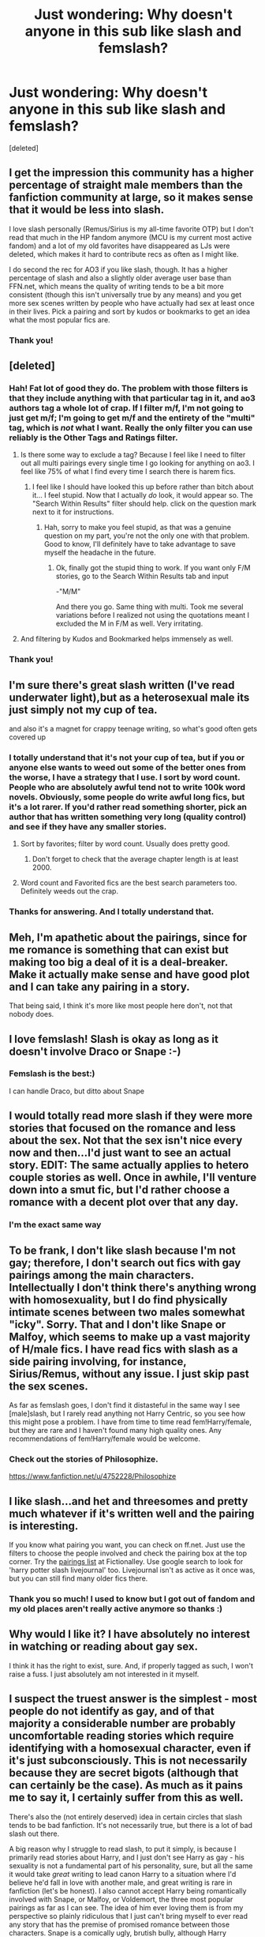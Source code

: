 #+TITLE: Just wondering: Why doesn't anyone in this sub like slash and femslash?

* Just wondering: Why doesn't anyone in this sub like slash and femslash?
:PROPERTIES:
:Score: 15
:DateUnix: 1459048439.0
:DateShort: 2016-Mar-27
:FlairText: Discussion
:END:
[deleted]


** I get the impression this community has a higher percentage of straight male members than the fanfiction community at large, so it makes sense that it would be less into slash.

I love slash personally (Remus/Sirius is my all-time favorite OTP) but I don't read that much in the HP fandom anymore (MCU is my current most active fandom) and a lot of my old favorites have disappeared as LJs were deleted, which makes it hard to contribute recs as often as I might like.

I do second the rec for AO3 if you like slash, though. It has a higher percentage of slash and also a slightly older average user base than FFN.net, which means the quality of writing tends to be a bit more consistent (though this isn't universally true by any means) and you get more sex scenes written by people who have actually had sex at least once in their lives. Pick a pairing and sort by kudos or bookmarks to get an idea what the most popular fics are.
:PROPERTIES:
:Author: ClimateMom
:Score: 14
:DateUnix: 1459077609.0
:DateShort: 2016-Mar-27
:END:

*** Thank you!
:PROPERTIES:
:Author: macdennischardee
:Score: 2
:DateUnix: 1459104235.0
:DateShort: 2016-Mar-27
:END:


** [deleted]
:PROPERTIES:
:Score: 10
:DateUnix: 1459048887.0
:DateShort: 2016-Mar-27
:END:

*** Hah! Fat lot of good they do. The problem with those filters is that they include anything with that particular tag in it, and ao3 authors tag a whole lot of crap. If I filter m/f, I'm not going to just get m/f; I'm going to get m/f and the entirety of the "multi" tag, which is /not/ what I want. Really the only filter you can use reliably is the Other Tags and Ratings filter.
:PROPERTIES:
:Author: Averant
:Score: 12
:DateUnix: 1459067156.0
:DateShort: 2016-Mar-27
:END:

**** Is there some way to exclude a tag? Because I feel like I need to filter out all multi pairings every single time I go looking for anything on ao3. I feel like 75% of what I find every time I search there is harem fics.
:PROPERTIES:
:Author: lordcrimmeh
:Score: 2
:DateUnix: 1459184248.0
:DateShort: 2016-Mar-28
:END:

***** I feel like I should have looked this up before rather than bitch about it... I feel stupid. Now that I actually /do/ look, it would appear so. The "Search Within Results" filter should help. click on the question mark next to it for instructions.
:PROPERTIES:
:Author: Averant
:Score: 1
:DateUnix: 1459184818.0
:DateShort: 2016-Mar-28
:END:

****** Hah, sorry to make you feel stupid, as that was a genuine question on my part, you're not the only one with that problem. Good to know, I'll definitely have to take advantage to save myself the headache in the future.
:PROPERTIES:
:Author: lordcrimmeh
:Score: 1
:DateUnix: 1459185157.0
:DateShort: 2016-Mar-28
:END:

******* Ok, finally got the stupid thing to work. If you want only F/M stories, go to the Search Within Results tab and input

-"M/M"

And there you go. Same thing with multi. Took me several variations before I realized not using the quotations meant I excluded the M in F/M as well. Very irritating.
:PROPERTIES:
:Author: Averant
:Score: 1
:DateUnix: 1459185536.0
:DateShort: 2016-Mar-28
:END:


**** And filtering by Kudos and Bookmarked helps immensely as well.
:PROPERTIES:
:Author: 0909a0909
:Score: 1
:DateUnix: 1459085984.0
:DateShort: 2016-Mar-27
:END:


*** Thank you!
:PROPERTIES:
:Author: macdennischardee
:Score: 1
:DateUnix: 1459049511.0
:DateShort: 2016-Mar-27
:END:


** I'm sure there's great slash written (I've read underwater light),but as a heterosexual male its just simply not my cup of tea.

and also it's a magnet for crappy teenage writing, so what's good often gets covered up
:PROPERTIES:
:Author: TurtlePig
:Score: 23
:DateUnix: 1459054063.0
:DateShort: 2016-Mar-27
:END:

*** I totally understand that it's not your cup of tea, but if you or anyone else wants to weed out some of the better ones from the worse, I have a strategy that I use. I sort by word count. People who are absolutely awful tend not to write 100k word novels. Obviously, some people do write awful long fics, but it's a lot rarer. If you'd rather read something shorter, pick an author that has written something very long (quality control) and see if they have any smaller stories.
:PROPERTIES:
:Author: Pezlia
:Score: 6
:DateUnix: 1459059435.0
:DateShort: 2016-Mar-27
:END:

**** Sort by favorites; filter by word count. Usually does pretty good.
:PROPERTIES:
:Author: blandge
:Score: 11
:DateUnix: 1459069269.0
:DateShort: 2016-Mar-27
:END:

***** Don't forget to check that the average chapter length is at least 2000.
:PROPERTIES:
:Author: IHATEHERMIONESUE
:Score: 5
:DateUnix: 1459076020.0
:DateShort: 2016-Mar-27
:END:


**** Word count and Favorited fics are the best search parameters too. Definitely weeds out the crap.
:PROPERTIES:
:Author: 0909a0909
:Score: 2
:DateUnix: 1459086225.0
:DateShort: 2016-Mar-27
:END:


*** Thanks for answering. And I totally understand that.
:PROPERTIES:
:Author: macdennischardee
:Score: 1
:DateUnix: 1459104155.0
:DateShort: 2016-Mar-27
:END:


** Meh, I'm apathetic about the pairings, since for me romance is something that can exist but making too big a deal of it is a deal-breaker. Make it actually make sense and have good plot and I can take any pairing in a story.

That being said, I think it's more like most people here don't, not that nobody does.
:PROPERTIES:
:Author: Kazeto
:Score: 6
:DateUnix: 1459064473.0
:DateShort: 2016-Mar-27
:END:


** I love femslash! Slash is okay as long as it doesn't involve Draco or Snape :-)
:PROPERTIES:
:Author: Karinta
:Score: 8
:DateUnix: 1459050896.0
:DateShort: 2016-Mar-27
:END:

*** Femslash is the best:)

I can handle Draco, but ditto about Snape
:PROPERTIES:
:Author: macdennischardee
:Score: 3
:DateUnix: 1459052413.0
:DateShort: 2016-Mar-27
:END:


** I would totally read more slash if they were more stories that focused on the romance and less about the sex. Not that the sex isn't nice every now and then...I'd just want to see an actual story. EDIT: The same actually applies to hetero couple stories as well. Once in awhile, I'll venture down into a smut fic, but I'd rather choose a romance with a decent plot over that any day.
:PROPERTIES:
:Author: silver_fire_lizard
:Score: 9
:DateUnix: 1459062176.0
:DateShort: 2016-Mar-27
:END:

*** I'm the exact same way
:PROPERTIES:
:Author: macdennischardee
:Score: 1
:DateUnix: 1459104260.0
:DateShort: 2016-Mar-27
:END:


** To be frank, I don't like slash because I'm not gay; therefore, I don't search out fics with gay pairings among the main characters. Intellectually I don't think there's anything wrong with homosexuality, but I do find physically intimate scenes between two males somewhat "icky". Sorry. That and I don't like Snape or Malfoy, which seems to make up a vast majority of H/male fics. I have read fics with slash as a side pairing involving, for instance, Sirius/Remus, without any issue. I just skip past the sex scenes.

As far as femslash goes, I don't find it distasteful in the same way I see [male]slash, but I rarely read anything not Harry Centric, so you see how this might pose a problem. I have from time to time read fem!Harry/female, but they are rare and I haven't found many high quality ones. Any recommendations of fem!Harry/female would be welcome.
:PROPERTIES:
:Author: blandge
:Score: 9
:DateUnix: 1459069131.0
:DateShort: 2016-Mar-27
:END:

*** Check out the stories of Philosophize.

[[https://www.fanfiction.net/u/4752228/Philosophize]]
:PROPERTIES:
:Author: Starfox5
:Score: 1
:DateUnix: 1459086999.0
:DateShort: 2016-Mar-27
:END:


** I like slash...and het and threesomes and pretty much whatever if it's written well and the pairing is interesting.

If you know what pairing you want, you can check on ff.net. Just use the filters to choose the people involved and check the pairing box at the top corner. Try the [[http://www.astronomytower.org/ships/][pairings list]] at Fictionalley. Use google search to look for 'harry potter slash livejournal' too. Livejournal isn't as active as it once was, but you can still find many older fics there.
:PROPERTIES:
:Author: muted90
:Score: 5
:DateUnix: 1459051037.0
:DateShort: 2016-Mar-27
:END:

*** Thank you so much! I used to know but I got out of fandom and my old places aren't really active anymore so thanks :)
:PROPERTIES:
:Author: macdennischardee
:Score: 1
:DateUnix: 1459052351.0
:DateShort: 2016-Mar-27
:END:


** Why would I like it? I have absolutely no interest in watching or reading about gay sex.

I think it has the right to exist, sure. And, if properly tagged as such, I won't raise a fuss. I just absolutely am not interested in it myself.
:PROPERTIES:
:Author: Frix
:Score: 5
:DateUnix: 1459071049.0
:DateShort: 2016-Mar-27
:END:


** I suspect the truest answer is the simplest - most people do not identify as gay, and of that majority a considerable number are probably uncomfortable reading stories which require identifying with a homosexual character, even if it's just subconsciously. This is not necessarily because they are secret bigots (although that can certainly be the case). As much as it pains me to say it, I certainly suffer from this as well.

There's also the (not entirely deserved) idea in certain circles that slash tends to be bad fanfiction. It's not necessarily true, but there is a lot of bad slash out there.

A big reason why I struggle to read slash, to put it simply, is because I primarily read stories about Harry, and I just don't see Harry as gay - his sexuality is not a fundamental part of his personality, sure, but all the same it would take /great/ writing to lead canon Harry to a situation where I'd believe he'd fall in love with another male, and great writing is rare in fanfiction (let's be honest). I also cannot accept Harry being romantically involved with Snape, or Malfoy, or Voldemort, the three most popular pairings as far as I can see. The idea of him ever loving them is from my perspective so plainly ridiculous that I just can't bring myself to ever read any story that has the premise of promised romance between those characters. Snape is a comically ugly, brutish bully, although Harry obviously learns to look past his flaws eventually to focus on his heroic traits. Malfoy is a self-serving coward - how could Harry Potter, of all people, who values courage and selflessness above all else, find anything to love in him? And obviously Voldemort, y'know, killed his parents. To make romance work between those characters, you have to change the personality of those characters to such a degree that they stop being those iconic figures in the first place, and suddenly you're reading about totally different people with familiar names. (Although this is, in part, a general problem about how limiting fanfiction can be for ambitious writers.)

I will read slash when it's recommended and well-written between other characters, or when it's centered around Dumbledore (for obvious reasons) because I can believe in it if it's well-written enough, but I don't like slash when it concerns Harry himself.
:PROPERTIES:
:Score: 2
:DateUnix: 1459158645.0
:DateShort: 2016-Mar-28
:END:


** Straight dudes don't want to read about dudes screwing dudes. It's as simple as that.

I'm fairly sure slash is more popular than het, so you should be able to find lots of fics at FFN and AO3. Quality is another matter entirely, but all fics, slash and het, run into that problem.

Most complaints I see arising about slash is the lack of search filter options, not about its existence.
:PROPERTIES:
:Author: Fufu_00
:Score: 2
:DateUnix: 1459201029.0
:DateShort: 2016-Mar-29
:END:


** As a straight male I have no particular dislike for slash, but i do tend to dislike slash(and femslash) stories primarily because the relationship tends to be the key part of the plot, and stories where romance is the main points dont really interest me at all. That being said, I dont like stories where there is a male/female relationship which is the main point of the story.

It also seems to me that when an author writes a slash story they tend to make the relationship the main part of the plot more then non-slash stories for some reason.
:PROPERTIES:
:Author: darkcloud5554
:Score: 2
:DateUnix: 1459210800.0
:DateShort: 2016-Mar-29
:END:


** Hm. I'm gay myself, but don't often read slash. It's often poorly written and doesn't really capture what it means to be gay (which, granted, is super subjective). The characters' psychology rarely feels right to me. Fanfic often has two extremes: 1) oh no I'm gay it's terrible and I don't know how to handle it until I see another man's cock and suddenly I'm well-adjusted or 2) being gay is fine and easy and life is a rom-com. I'm not expecting the next "Maurice" or "Fun Home," but the psychology never feels realistic.

Also, I've never read a fic that handled the sex well. I've found myself saying "that's not how it works! That's not how any of it works!" Like, being a bottom turns a male character into a feminized version of themselves. It's not about the relationship between two men anymore, just a wannabe heteroized version of it (I'm not sure I articulated that well, but I just spent twelve hours working on my thesis).
:PROPERTIES:
:Author: Antosha_Chekhonte
:Score: 2
:DateUnix: 1459214762.0
:DateShort: 2016-Mar-29
:END:


** I don't have anything against slash in itself; I'm actually searching for one with Naruto and a male Haku (people keep making Haku a girl...)

The problem I have is the pairings. I really don't want to read about Harry and a 60 year old Voldemort shooting sparks from their wands, and I don't quite want to read a very detailed potions lesson between Snape and Harry.

Never quite see any femslash though.
:PROPERTIES:
:Score: 3
:DateUnix: 1459064587.0
:DateShort: 2016-Mar-27
:END:

*** Oh I get that. I don't like Harry with Snape or Voldemort or older males either.
:PROPERTIES:
:Author: macdennischardee
:Score: 1
:DateUnix: 1459104483.0
:DateShort: 2016-Mar-27
:END:


** In my experience, there are more people who like slash and femslash then het in this fandom but they have more places to discuss and rec fic than on reddit.

On the other hand, this is the most prominently het forum I've found so maybe it acts as a safe haven.

To see more of it, if you like Harry/Draco, these are my [[http://archiveofourown.org/bookmarks?utf8=%E2%9C%93&commit=Sort+and+Filter&bookmark_search%5Bsort_column%5D=created_at&bookmark_search%5Brelationship_ids%5D%5B%5D=99&bookmark_search%5Bother_tag_names%5D=&bookmark_search%5Bquery%5D=&bookmark_search%5Brec%5D=0&bookmark_search%5Bwith_notes%5D=0&user_id=ashes0909][favorites]] from the last few years.
:PROPERTIES:
:Author: 0909a0909
:Score: 3
:DateUnix: 1459086146.0
:DateShort: 2016-Mar-27
:END:

*** Thank you!!!
:PROPERTIES:
:Author: macdennischardee
:Score: 1
:DateUnix: 1459104587.0
:DateShort: 2016-Mar-27
:END:


** Personally, I don't like slash because it radically changes the core of Harry's character. I think that a person's sexuality is an important part of who they /are/, what makes their core being. Harry likes flying, he has green eyes and messy hair, and around girls that he likes he gets nervous. That's who he is. Once you take any of those away from him, I just can't read it. It might be fanfiction and it might be AU, but once you change one of the main facets of Harry, you're just putting a self-insert/OC in place of him, and he becomes Harry-In-Name-Only. I don't like fics like that. It's why I dislike Santi's BWL fic.

Other people might call it homophobia, but it's just not. It's not offensive to me that they made Harry gay, it's just stupid and unrealistic. It's why I never read any fics with Dumbledore as a main character who has a romantic interest (usually McGonagall) before JKR's reveal about him, and why I would never read a hetero fic starring him now. I may not like how JKR revealed it (I find it cheap that she outed him in a post-book interview, rather than in-book) but since that, and his relationship with Grindelwald, makes up what I believe to be his core being, it's preposterous to suggest otherwise.
:PROPERTIES:
:Author: NarfSree
:Score: 6
:DateUnix: 1459078728.0
:DateShort: 2016-Mar-27
:END:

*** Thanks for the answer!
:PROPERTIES:
:Author: macdennischardee
:Score: 1
:DateUnix: 1459104537.0
:DateShort: 2016-Mar-27
:END:


** To answer your question itself, it's hard to say the reason why people don't like slash (especially as I am not one of them). What everyone looks for in literature is different. This sub appears to have more male active members then female, and this influences the general feeling and postings. I can guess a few reasons why people dislike slash, many which boil down to simple homophobia and the cultural insistence that any exposure to homosexuality can somehow make men gay. Outside of knee jerk hate of any same sex relationship there is the /perception/ that;

- slash is poorly written in general (grammar, spelling, flow etc)
- slash is an excuse to feminizes male characters, making them out of character (and often poorly disguised self inserts by young female writers)
- slash has unrealistic sex
- slash is too emotional, angst-y, depressing
- slash is written by women for women, and therefore is not worthwhile/true literature (so not just homophobia but sexism)
- slash is just smut
- characters shouldn't change sexual orientation in fanfiction (this is seen as worse then any other canon deviation)
- there are people who see any pairing (hetro, homo or other) outside of their one true pair as a personal offense

Many of the reasons above also apply to femslash, but in general criticism of femslash is much less. This may be simply because there is less femslash, and homophobic reactions are never as strong against female/female relationships as male/male relationships. Harry Potter, as most popular fiction, also has many more interesting male characters then female characters, meaning the interest in femslash pairs will, by simple proportions, also be less.
:PROPERTIES:
:Author: TheBlueMenace
:Score: 3
:DateUnix: 1459073816.0
:DateShort: 2016-Mar-27
:END:

*** Whoa whoa whoa - fair enough that you only said it's guessing a few reasons, but from what I've seen the HP community is one of the more open minded ones. I've not seen many people arguing about Dumbledore being gay, or hating on slash, even if they don't like it. I do agree with you though that reddit's demographics might be part of the reason for disinterest in slash here.

The fact is that Harry/Draco/Ron/Snape etc. aren't gay in canon - so when someone changes this in a piece of fanfiction, it is often the main focus. I'm a straight male who loves Harry Potter fanfic, reading stories where the core difference is that a character struggles to come to terms with his homosexuality is not interesting to me. I've already read books with that story.

There aren't many plot reasons to change a character's sexuality, and a lot of the time it is because the fic focused on a particular shipping and/or on the sexual relationship that entails. I'm not particularly into smut or fics focused on relationships, but if I'm going to read it, it would be something about my kinks.

I suppose the distinction I'd make are 'slash fics' and 'fics where characters are gay'. I've read good stories involving Harry/Draco, timetravel!Harry/Snape and Dumbledore/Grindelwald but they were stories with interesting changes to canon regardless of them being slash. If someone says 'slash fic' to me, I think that the main focus is on the slash relationship, which doesn't interest me enough to read it.

For what it's worth I think points 1-4 of your perceptions list are fairly reasonable assumptions for a fair proportion of slash fics. There's a lot of awful hetero fics too, but I never hear of them. I hear of terrible slash fics because some people promote seemingly any fics of their favourite shipping.
:PROPERTIES:
:Author: Sage_LFC
:Score: 6
:DateUnix: 1459109936.0
:DateShort: 2016-Mar-28
:END:

**** While it is true that 'slash' may refer to only explicit focused stories, it can also be used for any story in which the main pairing is male/male, and in this sub, I would argue that the second definition is what is generally meant.

HP fandom is rather open minded. This sub is... somewhat not. There is a very vocal subsection which will hate on slash at any opportunity (open any "hated/worst/grossest thing" thread and you will see what I mean). Requests for slash will receive fewer responses, and sometimes outright derision. While this comes from only a small amount of active posters, it /does/ give the impression of wide spread hate or at least intolerance. I am not saying everyone should love slash, but contrast the reactions to slash against harem. Both have their issues with poor writing, lack of plot, and impossible sex. Harem however, is not hated on as slash is here.

I don't understand how changing a characters sexual orientation is seen as so much worse then say their species (Vampire Harry, Werewolf Harry etc). Or moral alignment (Good Draco, Dark Harry, Bad Dumbledore etc) or the world history (Voldemort Wins etc). I would even argue that in the case of Harry, Snape and possibly Draco, there is no good argument that they are strict heterosexuals. Snape is shown as loving a single person, Draco may as well be asexual, and Harry's relationship is Cho is underwhelming, and the issues with Ginny are best left alone. JK did not write romance novels.

Not liking a sexual fantasy (I will not call it a 'kink' because that both implies that it is the only way people who read slash can be sexually aroused, and that slash is only about sexualised male/male interactions) does not give someone the right to claim (as has been only this week) that all slash should be banned. If they don't like it, don't read it. But they also don't have the right to hate everyone who does. And they certainly don't to take every single opportunity to be publicly disgusted by it.
:PROPERTIES:
:Author: TheBlueMenace
:Score: 3
:DateUnix: 1459122768.0
:DateShort: 2016-Mar-28
:END:

***** Harem is (imo) some sort of sexual wish fulfillment, one that appeals more to hetero guys - the main audience of reddit. It's like some slash fics in that it panders to people who like those sex scenes. No surprise that M/(x)F is more popular to this community than M/M.

Less people like slash here, so it is inevitable that requests for it will get less responses. If a portion of the sub doesn't read it, they can't give suggestions on it.

No argument for being strict hetero doesn't really mean there's an argument for slash. A couple of imperfect relationships don't make you gay.

I don't think that changing a character's sexual orientation/species/moral alignment/anything is bad, it's a fanfic and authors can do what they like. But to make me want to read it, the changes should make interesting differences to the plot. The repercussions of Dumbledore being evil or Draco being good can make for interesting divergences. I haven't read vampire or werewolf Harry before, but Harry being a part of another magical race would massively change the plot. Harry being gay/bi/pan means either that he happens to have a different range of partners to choose from and otherwise doesn't change the plot, or the story is now focused around his sexuality and/or his relationship. It doesn't change his role in the war or how he's likely to face Voldemort, for example. The former seems like an almost unnecessary change to canon - stemming from self insert or shipping. I can understand both and if it has a good plot then I'd happily read it. The latter is honestly not something I, as a hetero male, want to read.

Reading through your post, I feel like I'm missing some specific posts because I haven't seen 'outright derision', '[a claim] that all slash should be banned' or '[people being] publicly disgusted by it'. In fairness I don't view every post here and haven't been active posting for a couple of months, so I probably have missed a fair bit. Perhaps I'm being naive, but I feel like those reactions aren't the norm on here. There are valid reasons for people to not seek out slash fics, and a minority of homophobes doesn't truly answer the question of this thread.
:PROPERTIES:
:Author: Sage_LFC
:Score: 2
:DateUnix: 1459163824.0
:DateShort: 2016-Mar-28
:END:


** not wild about slash, but I do like femslash. either way those are toppings, the story has to have more for me to like it.
:PROPERTIES:
:Author: sfjoellen
:Score: 2
:DateUnix: 1459071300.0
:DateShort: 2016-Mar-27
:END:


** Speaking only for myself, I'm a heterosexual male so I'm not remotely interested in male slash.\\
Femslash can be interesting, and especially femslash with bisexual females in a harem fic is a not-so-guilty pleasure.
:PROPERTIES:
:Author: hovercraft_of_eels
:Score: 2
:DateUnix: 1459103739.0
:DateShort: 2016-Mar-27
:END:


** I do! I suppose it's the same reason why majority of the population is straight? Idk. I've been wanting a good femslash/slash for ages.
:PROPERTIES:
:Author: unspeakableact
:Score: 1
:DateUnix: 1459079547.0
:DateShort: 2016-Mar-27
:END:


** I love slash personally because there are so few female characters I enjoy in the Harry Potter canon series. Luna is my favorite and I've grown to like Hermione's usual-ish fanfiction persona, but besides that... there's no other woman I want to read about romantically. Whereas most of the male cast I love and want to read more of no matter the genre. I just happen to love me some romance haha.
:PROPERTIES:
:Author: Thoriel
:Score: 1
:DateUnix: 1459125817.0
:DateShort: 2016-Mar-28
:END:


** I'm not a fan of slash or femmlash for the simple fact that it's not canon. The only reason I read fanfiction is to get more of the story of the characters that I have read and fell in love with. If a fanfic author changes the sexuality of any of the characters, those characters are no longer the characters I went searching for to read more about. I have no issues with anyone's sexuality. That's their business. But I simply have no interest in reading about a homosexual Harry or Ron or Draco, etc. If those characters were changed to homosexual characters by the authors of the fanfics and their names were changed and I wasn't specifically looking for fanfiction based on canon, I would be interested in reading whatever. I love to read no matter what the characters sexuality orientation.
:PROPERTIES:
:Author: ChellaBella18
:Score: 1
:DateUnix: 1459215600.0
:DateShort: 2016-Mar-29
:END:


** I don't read slash for the same reason I don't read harem or threesome fics: it's just sexual gratification. Having said that, unlike with harems, I don't have any issue with people liking slash or asking for it.
:PROPERTIES:
:Author: zsmg
:Score: 1
:DateUnix: 1459079893.0
:DateShort: 2016-Mar-27
:END:


** 1) It's usually badly written. /Very/ badly written.

2) I don't swing that way, but if it was well written, then perhaps. But see point 1.

3) Very often it involves Draco (in [[http://tvtropes.org/pmwiki/pmwiki.php/Main/DracoInLeatherPants][Leather Pants]]), or a Snape/Harry pairing. That is way too out-of-character for me to suspend disbelief.

4) It often contains graphic sex. Not by itself a bad thing, but it seems that the writer has never experienced this, and is merely writing out of his/her ass. Porn movies might inspire, but they never portray the problematic parts.

5) Quite a few of the stories introduce the concept of a dominant/submissive relationship. /Definitely/ not my cup of tea. I'd rather read about Harry as a Furry. And I'm not talking about being an animagus, I'm talking about /wearing a costume/.

Actually, that would be /hilarious/. Now I want to read about Harry wearing a furry costume. And humping Snape's leg.
:PROPERTIES:
:Author: ScrotumPower
:Score: 1
:DateUnix: 1459083588.0
:DateShort: 2016-Mar-27
:END:


** a lot of the ways people write harry as a straight man (who knows how to treat a lady properly) are so cringe worthy i need to read an anal sex scene between dobby and harry just to clean my mind. sometimes romance starts or ends well, but rarely both in the same story, and rarely either.

there are a lot of good slash stories on ao3 if you search for pairings specifically, otherwise you have to go through all the draco and snape stories, err.
:PROPERTIES:
:Author: tomintheconer
:Score: 1
:DateUnix: 1459088959.0
:DateShort: 2016-Mar-27
:END:

*** ummmm, thank you..
:PROPERTIES:
:Author: macdennischardee
:Score: 1
:DateUnix: 1459104617.0
:DateShort: 2016-Mar-27
:END:


** I don't like gay porn.

I don't read HP fanfiction for smut or romance. Romantic relationships don't interest me unless they are of the particular kind that I like (and that kind is rare in both fanfiction and literature).

I don't like OOC characters, which slash /always/ has.

In my experience, slash is usually written by women who completely lack understanding of how men act and think, and thus it has bad writing and characterization.
:PROPERTIES:
:Author: Almavet
:Score: 1
:DateUnix: 1459097381.0
:DateShort: 2016-Mar-27
:END:


** I'm not a fan of romance fics, if there is a romance plot line I want it to be a C or a B storyline and slash tends to be romance heavy. Also a lot authors throw two characters together that I personally don't think would work well. Draco/Harry, Snape/anyone, Luna/Hermione.
:PROPERTIES:
:Author: IHATEHERMIONESUE
:Score: 1
:DateUnix: 1459076379.0
:DateShort: 2016-Mar-27
:END:


** I like it :) well, femmeslash mostly, but I ship seamus and Dean. :) it can be hard to find good quality stuff that doesn't oversexualise/isn't too porny. I rely mostly on recommendations, so I don't get to see as much as I like.
:PROPERTIES:
:Author: FloreatCastellum
:Score: 1
:DateUnix: 1459079500.0
:DateShort: 2016-Mar-27
:END:


** They try to cure everything with butt sex.

No. Just, no.
:PROPERTIES:
:Author: yarglethatblargle
:Score: -9
:DateUnix: 1459050362.0
:DateShort: 2016-Mar-27
:END:

*** Just don't forget to use your lubrication spell first!
:PROPERTIES:
:Score: 8
:DateUnix: 1459051364.0
:DateShort: 2016-Mar-27
:END:


*** lol, that's only the bad ones ;P
:PROPERTIES:
:Author: macdennischardee
:Score: 7
:DateUnix: 1459052378.0
:DateShort: 2016-Mar-27
:END:


*** The badly-written ones do. However, the badly-written ones also try to cure everything with super!sex!god males and crazy veela mating rituals. Het offers it's own pile of crap.
:PROPERTIES:
:Author: muted90
:Score: 15
:DateUnix: 1459051305.0
:DateShort: 2016-Mar-27
:END:

**** Agreed /cough cough harems cough cough/
:PROPERTIES:
:Author: stefvh
:Score: 7
:DateUnix: 1459078868.0
:DateShort: 2016-Mar-27
:END:


** Because this isn't Tumblr, there are more straight males here, so it will obviously be more biased towards het.
:PROPERTIES:
:Author: stefvh
:Score: -2
:DateUnix: 1459078817.0
:DateShort: 2016-Mar-27
:END:
